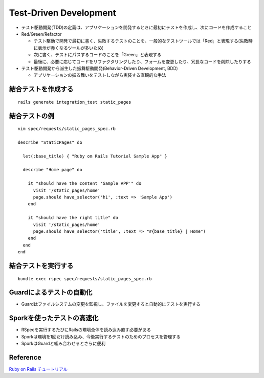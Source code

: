 =========================
Test-Driven Development
=========================

* テスト駆動開発(TDD)の定義は、アプリケーションを開発するときに最初にテストを作成し、次にコードを作成すること
* Red/Green/Refactor

  * テスト駆動で開発で最初に書く、失敗するテストのことを、一般的なテストツールでは「Red」と表現する(失敗時に表示が赤くなるツールが多いため)
  * 次に書く、テストにパスするコードのことを「Green」と表現する
  * 最後に、必要に応じてコードをリファクタリングしたり、フォームを変更したり、冗長なコードを削除したりする

* テスト駆動開発から派生した振舞駆動開発(Behavior-Driven Development, BDD)

  * アプリケーションの振る舞いをテストしながら実装する直観的な手法


結合テストを作成する
======================

::

  rails generate integration_test static_pages


結合テストの例
================

::

  vim spec/requests/static_pages_spec.rb

  describe "StaticPages" do

    let(:base_title) { "Ruby on Rails Tutorial Sample App" }

    describe "Home page" do

      it "should have the content 'Sample APP'" do
        visit '/static_pages/home'
        page.should have_selector('h1', :text => 'Sample App')
      end

      it "should have the right title" do
        visit '/static_pages/home'
        page.should have_selector('title', :text => "#{base_title} | Home")
      end
    end
  end


結合テストを実行する
======================

::

  bundle exec rspec spec/requests/static_pages_spec.rb


Guardによるテストの自動化
===========================

* Guardはファイルシステムの変更を監視し、ファイルを変更すると自動的にテストを実行する


Sporkを使ったテストの高速化
=============================

* RSpecを実行するたびにRailsの環境全体を読み込み直す必要がある
* Sporkは環境を1回だけ読み込み、今後実行するテストのためのプロセスを管理する
* SporkはGuardと組み合わせるとさらに便利


Reference
===========

`Ruby on Rails チュートリアル <http://railstutorial.jp/chapters/static-pages#sec-first_tests>`__
